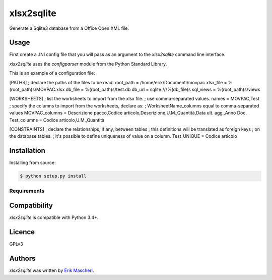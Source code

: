 xlsx2sqlite
===========

.. image:: https://img.shields.io/pypi/v/xlsx2sqlite.svg
    :target: https://pypi.python.org/pypi/xlsx2sqlite
    :alt: Latest PyPI version

.. image:: .png
   :target:
   :alt: Latest Travis CI build status

Generate a Sqlite3 database from a Office Open XML file.

Usage
-----

First create a .INI config file that you will pass as an argument to the
`xlsx2sqlite` command line interface.

`xlsx2sqlite` uses the `configparser` module from the Python Standard Library.

This is an example of a configuration file:

.. code:: ini
[PATHS]
; declare the paths of the files to be read.
root_path = /home/erik/Documenti/movpac
xlsx_file = %(root_path)s/MOVPAC.xlsx
db_file = %(root_path)s/test.db
db_url = sqlite:///%(db_file)s
sql_views = %(root_path)s/views

[WORKSHEETS]
; list the worksheets to import from the xlsx file.
; use comma-separated values.
names = MOVPAC,Test
; specify the columns to import from the worksheets, declare as:
; WorksheetName_columns equal to comma-separated values
MOVPAC_columns = Descrizione pacco,Codice articolo,Descrizione,U.M.,Quantità,Data ult. agg.,Anno Doc.
Test_columns = Codice articolo,U.M.,Quantità

[CONSTRAINTS]
; declare the relationships, if any, between tables
; this definitions will be translated as foreign keys
; on the database tables.
; it's possible to define uniqueness of value on a column.
Test_UNIQUE = Codice articolo

Installation
------------

Installing from source:

.. code-block:: bash

    $ python setup.py install

Requirements
^^^^^^^^^^^^

Compatibility
-------------

`xlsx2sqlite` is compatible with Python 3.4+.

Licence
-------

GPLv3

Authors
-------

`xlsx2sqlite` was written by `Erik Mascheri <erik_mascheri@fastmail.com>`_.
